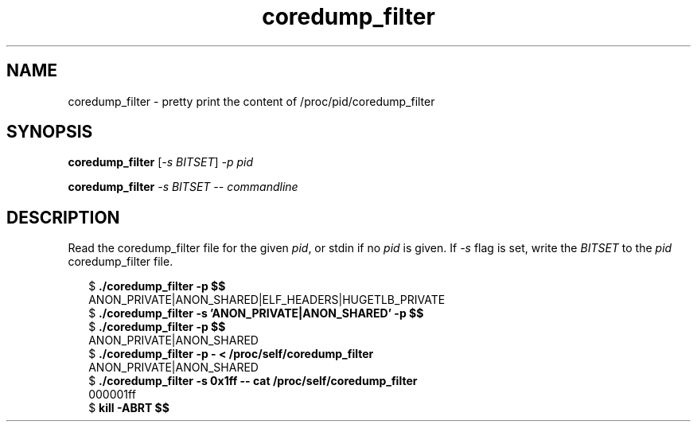.TH coredump_filter 1 2019-01-26
.SH NAME
coredump_filter \- pretty print the content of /proc/pid/coredump_filter
.SH SYNOPSIS
.BR coredump_filter " [\fI-s BITSET\fP] " " \fI-p pid\fP "

.BR coredump_filter " \fI-s BITSET\fP " " \fI-- commandline\fP "
.SH DESCRIPTION
Read the coredump_filter file for the given \fIpid\fP, or stdin if no \fIpid\fP
is given. If \fI-s\fP flag is set, write the \fIBITSET\fP to the \fIpid\fP
coredump_filter file.
.PP
.in +2n
.EX
$ \fB./coredump_filter -p $$\fP
ANON_PRIVATE|ANON_SHARED|ELF_HEADERS|HUGETLB_PRIVATE
$ \fB./coredump_filter -s 'ANON_PRIVATE|ANON_SHARED' -p $$\fP
$ \fB./coredump_filter -p $$\fP
ANON_PRIVATE|ANON_SHARED
$ \fB./coredump_filter -p - < /proc/self/coredump_filter\fP
ANON_PRIVATE|ANON_SHARED
$ \fB./coredump_filter -s 0x1ff -- cat /proc/self/coredump_filter\fP
000001ff
$ \fBkill -ABRT $$
.EE
.in
.PP

